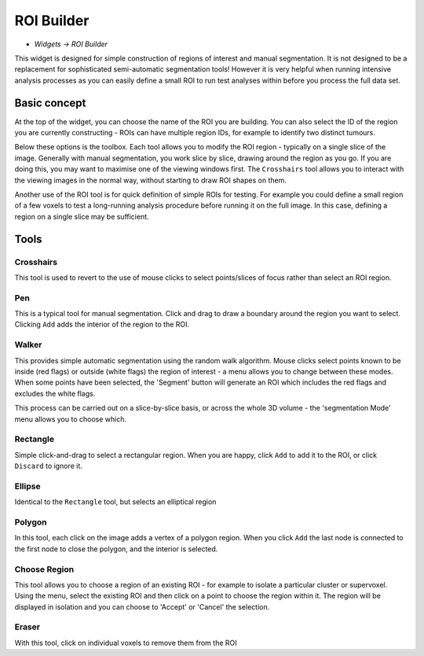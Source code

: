 ROI Builder
===========

- *Widgets -> ROI Builder*

This widget is designed for simple construction of regions of interest and manual segmentation. It is not 
designed to be a replacement for sophisticated semi-automatic segmentation tools! However it is very helpful
when running intensive analysis processes as you can easily define a small ROI to run test analyses
within before you process the full data set.

Basic concept
-------------

At the top of the widget, you can choose the name of the ROI you are building. You can also select the 
ID of the region you are currently constructing - ROIs can have multiple region IDs, for example to 
identify two distinct tumours.

Below these options is the toolbox. Each tool allows you to modify the ROI region - typically on a single slice
of the image. Generally with manual segmentation, you work slice by slice, drawing around the region as you go.
If you are doing this, you may want to maximise one of the viewing windows first. The ``Crosshairs`` tool
allows you to interact with the viewing images in the normal way, without starting to draw ROI shapes on them.

Another use of the ROI tool is for quick definition of simple ROIs for testing. For example you 
could define a small region of a few voxels to test a long-running analysis procedure before running it on the 
full image. In this case, defining a region on a single slice may be sufficient.

Tools
-----

Crosshairs
~~~~~~~~~~

This tool is used to revert to the use of mouse clicks to select points/slices of focus rather than
select an ROI region.

Pen
~~~

This is a typical tool for manual segmentation. Click and drag to draw a boundary around the region you want to
select. Clicking ``Add`` adds the interior of the region to the ROI.


Walker
~~~~~~

This provides simple automatic segmentation using the random walk algorithm. Mouse clicks select points
known to be inside (red flags) or outside (white flags) the region of interest - a menu allows you to 
change between these modes. When some points have been selected, the 'Segment' button will generate an
ROI which includes the red flags and excludes the white flags.

This process can be carried out on a slice-by-slice basis, or across the whole 3D volume - the 'segmentation
Mode' menu allows you to choose which.

Rectangle
~~~~~~~~~

Simple click-and-drag to select a rectangular region. When you are happy, click ``Add`` to add it to the ROI, or 
click ``Discard`` to ignore it.

Ellipse
~~~~~~~

Identical to the ``Rectangle`` tool, but selects an elliptical region

Polygon
~~~~~~~

In this tool, each click on the image adds a vertex of a polygon region. When you click ``Add`` the last node is
connected to the first node to close the polygon, and the interior is selected.

Choose Region
~~~~~~~~~~~~~

This tool allows you to choose a region of an existing ROI - for example to isolate a particular cluster
or supervoxel. Using the menu, select the existing ROI and then click on a point to choose the region
within it. The region will be displayed in isolation and you can choose to 'Accept' or 'Cancel' the
selection.

Eraser
~~~~~~

With this tool, click on individual voxels to remove them from the ROI
